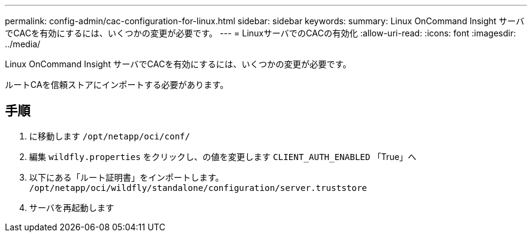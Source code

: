 ---
permalink: config-admin/cac-configuration-for-linux.html 
sidebar: sidebar 
keywords:  
summary: Linux OnCommand Insight サーバでCACを有効にするには、いくつかの変更が必要です。 
---
= LinuxサーバでのCACの有効化
:allow-uri-read: 
:icons: font
:imagesdir: ../media/


[role="lead"]
Linux OnCommand Insight サーバでCACを有効にするには、いくつかの変更が必要です。

ルートCAを信頼ストアにインポートする必要があります。



== 手順

. に移動します `/opt/netapp/oci/conf/`
. 編集 `wildfly.properties` をクリックし、の値を変更します `CLIENT_AUTH_ENABLED` 「True」へ
. 以下にある「ルート証明書」をインポートします。 `/opt/netapp/oci/wildfly/standalone/configuration/server.truststore`
. サーバを再起動します

